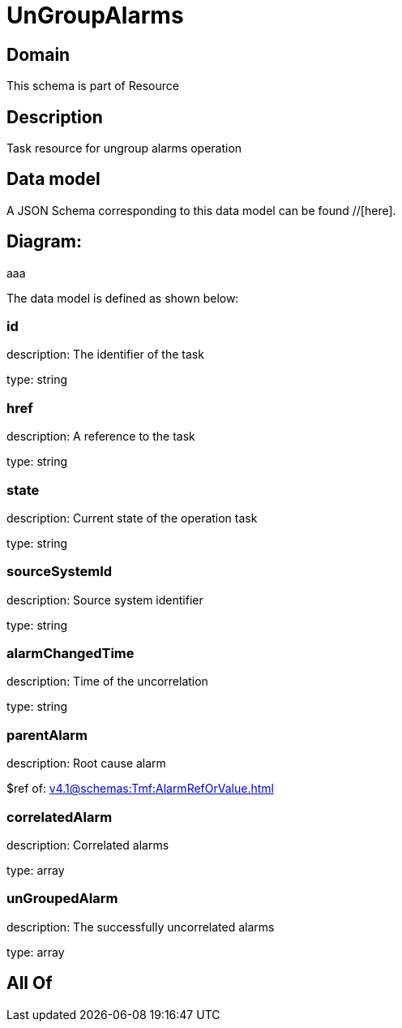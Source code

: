 = UnGroupAlarms

[#domain]
== Domain

This schema is part of Resource

[#description]
== Description
Task resource for ungroup alarms operation


[#data_model]
== Data model

A JSON Schema corresponding to this data model can be found //[here].

== Diagram:
aaa

The data model is defined as shown below:


=== id
description: The identifier of the task

type: string


=== href
description: A reference to the task

type: string


=== state
description: Current state of the operation task

type: string


=== sourceSystemId
description: Source system identifier

type: string


=== alarmChangedTime
description: Time of the uncorrelation

type: string


=== parentAlarm
description: Root cause alarm

$ref of: xref:v4.1@schemas:Tmf:AlarmRefOrValue.adoc[]


=== correlatedAlarm
description: Correlated alarms

type: array


=== unGroupedAlarm
description: The successfully uncorrelated alarms

type: array


[#all_of]
== All Of

